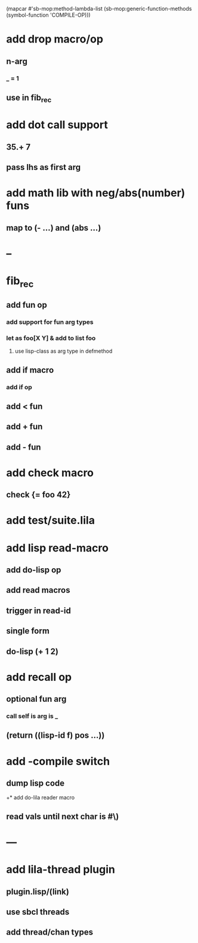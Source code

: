 (mapcar #'sb-mop:method-lambda-list 
        (sb-mop:generic-function-methods (symbol-function 'COMPILE-OP)))

* add drop macro/op
** n-arg
*** _ = 1
** use in fib_rec
* add dot call support
** 35.+ 7
** pass lhs as first arg
* add math lib with neg/abs(number) funs
** map to (- ...) and (abs ...)
* --
* fib_rec
** add fun op
*** add support for fun arg types
*** let as foo[X Y] & add to list foo
**** use lisp-class as arg type in defmethod
** add if macro
*** add if op
** add < fun
** add + fun
** add - fun
* add check macro
** check {= foo 42}
* add test/suite.lila
* add lisp read-macro
** add do-lisp op
** add read macros
** trigger in read-id
** single form
** do-lisp (+ 1 2)
* add recall op
** optional fun arg
*** call self is arg is _
** (return ((lisp-id f) pos ...))
* add -compile switch
** dump lisp code
+* add do-lila reader macro
** read vals until next char is #\)
* ---
* add lila-thread plugin
** plugin.lisp/(link)
** use sbcl threads
** add thread/chan types

